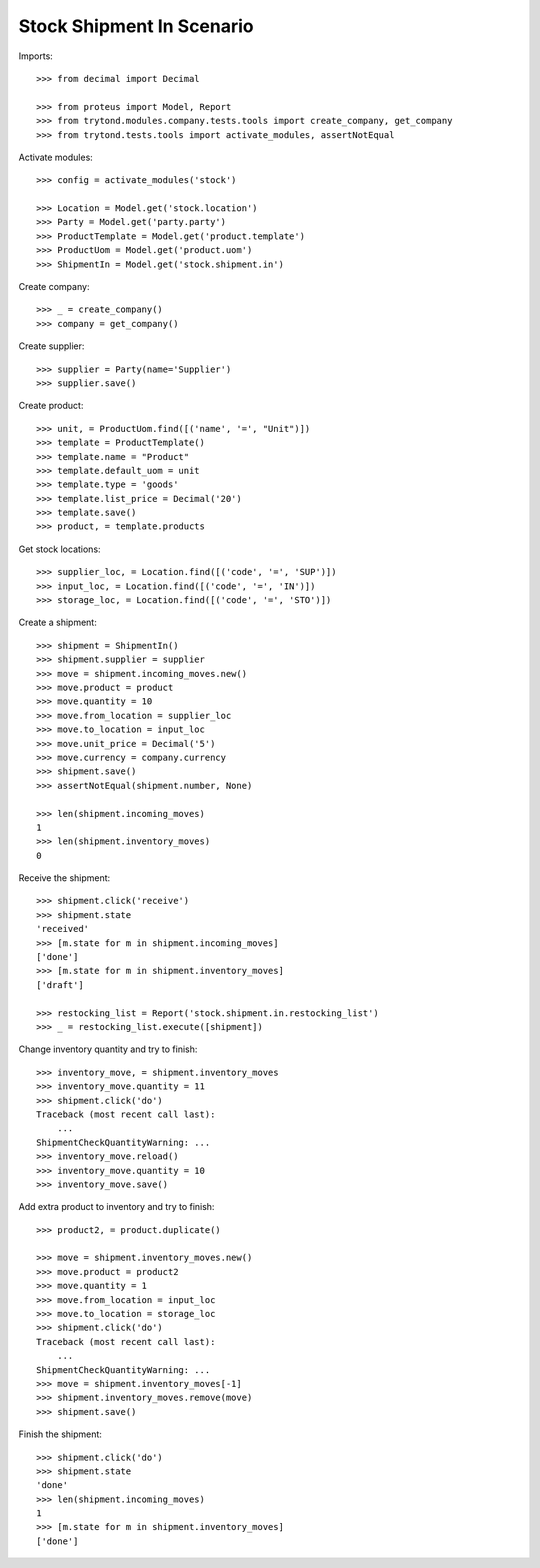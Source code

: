 ==========================
Stock Shipment In Scenario
==========================

Imports::

    >>> from decimal import Decimal

    >>> from proteus import Model, Report
    >>> from trytond.modules.company.tests.tools import create_company, get_company
    >>> from trytond.tests.tools import activate_modules, assertNotEqual

Activate modules::

    >>> config = activate_modules('stock')

    >>> Location = Model.get('stock.location')
    >>> Party = Model.get('party.party')
    >>> ProductTemplate = Model.get('product.template')
    >>> ProductUom = Model.get('product.uom')
    >>> ShipmentIn = Model.get('stock.shipment.in')

Create company::

    >>> _ = create_company()
    >>> company = get_company()

Create supplier::

    >>> supplier = Party(name='Supplier')
    >>> supplier.save()

Create product::

    >>> unit, = ProductUom.find([('name', '=', "Unit")])
    >>> template = ProductTemplate()
    >>> template.name = "Product"
    >>> template.default_uom = unit
    >>> template.type = 'goods'
    >>> template.list_price = Decimal('20')
    >>> template.save()
    >>> product, = template.products

Get stock locations::

    >>> supplier_loc, = Location.find([('code', '=', 'SUP')])
    >>> input_loc, = Location.find([('code', '=', 'IN')])
    >>> storage_loc, = Location.find([('code', '=', 'STO')])

Create a shipment::

    >>> shipment = ShipmentIn()
    >>> shipment.supplier = supplier
    >>> move = shipment.incoming_moves.new()
    >>> move.product = product
    >>> move.quantity = 10
    >>> move.from_location = supplier_loc
    >>> move.to_location = input_loc
    >>> move.unit_price = Decimal('5')
    >>> move.currency = company.currency
    >>> shipment.save()
    >>> assertNotEqual(shipment.number, None)

    >>> len(shipment.incoming_moves)
    1
    >>> len(shipment.inventory_moves)
    0

Receive the shipment::

    >>> shipment.click('receive')
    >>> shipment.state
    'received'
    >>> [m.state for m in shipment.incoming_moves]
    ['done']
    >>> [m.state for m in shipment.inventory_moves]
    ['draft']

    >>> restocking_list = Report('stock.shipment.in.restocking_list')
    >>> _ = restocking_list.execute([shipment])

Change inventory quantity and try to finish::

    >>> inventory_move, = shipment.inventory_moves
    >>> inventory_move.quantity = 11
    >>> shipment.click('do')
    Traceback (most recent call last):
        ...
    ShipmentCheckQuantityWarning: ...
    >>> inventory_move.reload()
    >>> inventory_move.quantity = 10
    >>> inventory_move.save()

Add extra product to inventory and try to finish::

    >>> product2, = product.duplicate()

    >>> move = shipment.inventory_moves.new()
    >>> move.product = product2
    >>> move.quantity = 1
    >>> move.from_location = input_loc
    >>> move.to_location = storage_loc
    >>> shipment.click('do')
    Traceback (most recent call last):
        ...
    ShipmentCheckQuantityWarning: ...
    >>> move = shipment.inventory_moves[-1]
    >>> shipment.inventory_moves.remove(move)
    >>> shipment.save()

Finish the shipment::

    >>> shipment.click('do')
    >>> shipment.state
    'done'
    >>> len(shipment.incoming_moves)
    1
    >>> [m.state for m in shipment.inventory_moves]
    ['done']
